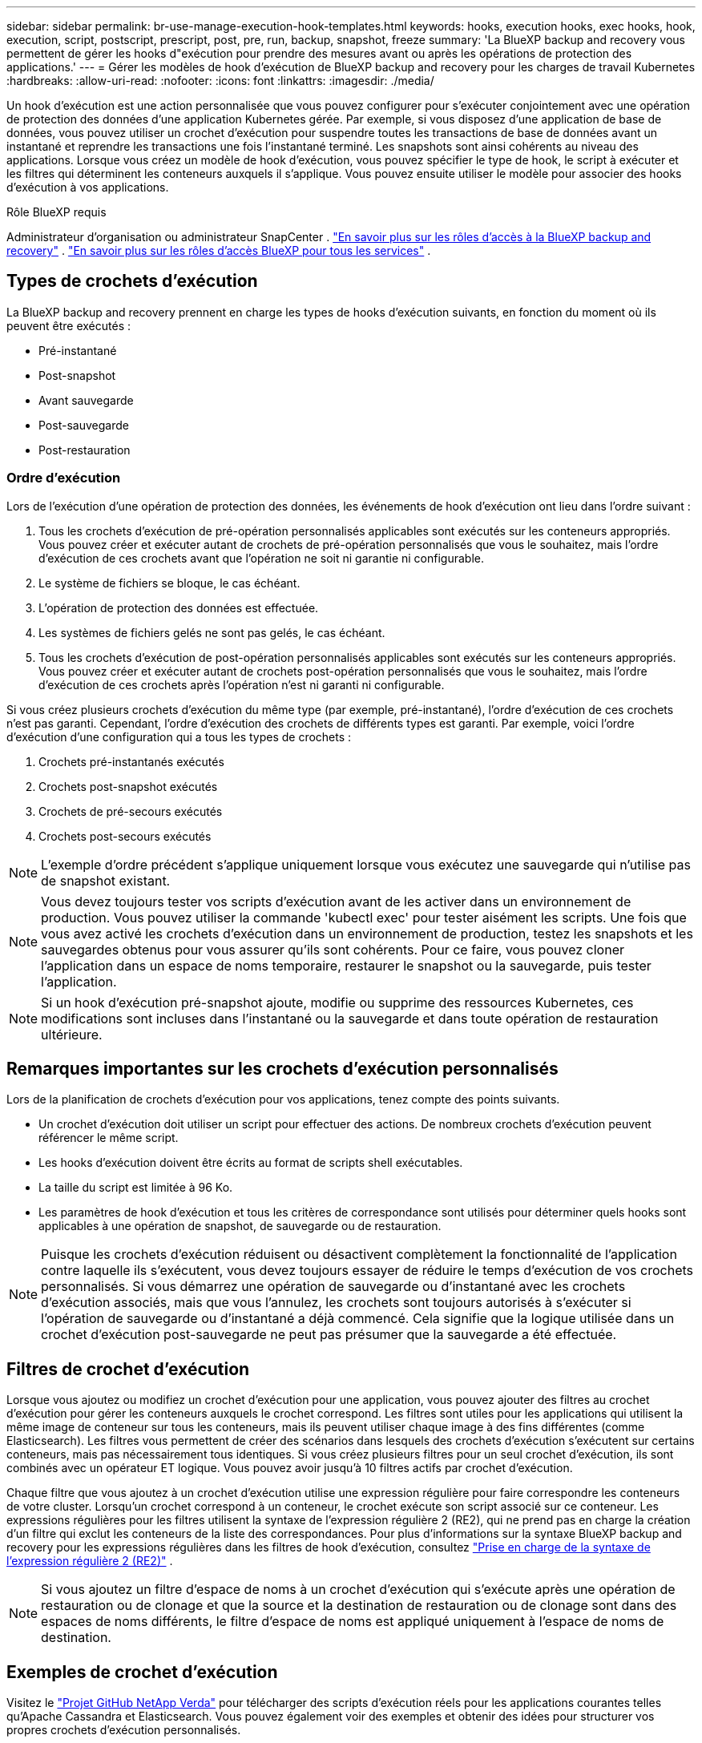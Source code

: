 ---
sidebar: sidebar 
permalink: br-use-manage-execution-hook-templates.html 
keywords: hooks, execution hooks, exec hooks, hook, execution, script, postscript, prescript, post, pre, run, backup, snapshot, freeze 
summary: 'La BlueXP backup and recovery vous permettent de gérer les hooks d"exécution pour prendre des mesures avant ou après les opérations de protection des applications.' 
---
= Gérer les modèles de hook d'exécution de BlueXP backup and recovery pour les charges de travail Kubernetes
:hardbreaks:
:allow-uri-read: 
:nofooter: 
:icons: font
:linkattrs: 
:imagesdir: ./media/


[role="lead"]
Un hook d'exécution est une action personnalisée que vous pouvez configurer pour s'exécuter conjointement avec une opération de protection des données d'une application Kubernetes gérée. Par exemple, si vous disposez d'une application de base de données, vous pouvez utiliser un crochet d'exécution pour suspendre toutes les transactions de base de données avant un instantané et reprendre les transactions une fois l'instantané terminé. Les snapshots sont ainsi cohérents au niveau des applications. Lorsque vous créez un modèle de hook d'exécution, vous pouvez spécifier le type de hook, le script à exécuter et les filtres qui déterminent les conteneurs auxquels il s'applique. Vous pouvez ensuite utiliser le modèle pour associer des hooks d'exécution à vos applications.

.Rôle BlueXP requis
Administrateur d'organisation ou administrateur SnapCenter . link:reference-roles.html["En savoir plus sur les rôles d'accès à la BlueXP backup and recovery"] .  https://docs.netapp.com/us-en/bluexp-setup-admin/reference-iam-predefined-roles.html["En savoir plus sur les rôles d'accès BlueXP pour tous les services"^] .



== Types de crochets d'exécution

La BlueXP backup and recovery prennent en charge les types de hooks d'exécution suivants, en fonction du moment où ils peuvent être exécutés :

* Pré-instantané
* Post-snapshot
* Avant sauvegarde
* Post-sauvegarde
* Post-restauration




=== Ordre d'exécution

Lors de l'exécution d'une opération de protection des données, les événements de hook d'exécution ont lieu dans l'ordre suivant :

. Tous les crochets d'exécution de pré-opération personnalisés applicables sont exécutés sur les conteneurs appropriés. Vous pouvez créer et exécuter autant de crochets de pré-opération personnalisés que vous le souhaitez, mais l'ordre d'exécution de ces crochets avant que l'opération ne soit ni garantie ni configurable.
. Le système de fichiers se bloque, le cas échéant.
. L'opération de protection des données est effectuée.
. Les systèmes de fichiers gelés ne sont pas gelés, le cas échéant.
. Tous les crochets d'exécution de post-opération personnalisés applicables sont exécutés sur les conteneurs appropriés. Vous pouvez créer et exécuter autant de crochets post-opération personnalisés que vous le souhaitez, mais l'ordre d'exécution de ces crochets après l'opération n'est ni garanti ni configurable.


Si vous créez plusieurs crochets d'exécution du même type (par exemple, pré-instantané), l'ordre d'exécution de ces crochets n'est pas garanti. Cependant, l'ordre d'exécution des crochets de différents types est garanti. Par exemple, voici l'ordre d'exécution d'une configuration qui a tous les types de crochets :

. Crochets pré-instantanés exécutés
. Crochets post-snapshot exécutés
. Crochets de pré-secours exécutés
. Crochets post-secours exécutés



NOTE: L'exemple d'ordre précédent s'applique uniquement lorsque vous exécutez une sauvegarde qui n'utilise pas de snapshot existant.


NOTE: Vous devez toujours tester vos scripts d'exécution avant de les activer dans un environnement de production. Vous pouvez utiliser la commande 'kubectl exec' pour tester aisément les scripts. Une fois que vous avez activé les crochets d'exécution dans un environnement de production, testez les snapshots et les sauvegardes obtenus pour vous assurer qu'ils sont cohérents. Pour ce faire, vous pouvez cloner l'application dans un espace de noms temporaire, restaurer le snapshot ou la sauvegarde, puis tester l'application.


NOTE: Si un hook d'exécution pré-snapshot ajoute, modifie ou supprime des ressources Kubernetes, ces modifications sont incluses dans l'instantané ou la sauvegarde et dans toute opération de restauration ultérieure.



== Remarques importantes sur les crochets d'exécution personnalisés

Lors de la planification de crochets d'exécution pour vos applications, tenez compte des points suivants.

* Un crochet d'exécution doit utiliser un script pour effectuer des actions. De nombreux crochets d'exécution peuvent référencer le même script.
* Les hooks d’exécution doivent être écrits au format de scripts shell exécutables.
* La taille du script est limitée à 96 Ko.
* Les paramètres de hook d'exécution et tous les critères de correspondance sont utilisés pour déterminer quels hooks sont applicables à une opération de snapshot, de sauvegarde ou de restauration.



NOTE: Puisque les crochets d'exécution réduisent ou désactivent complètement la fonctionnalité de l'application contre laquelle ils s'exécutent, vous devez toujours essayer de réduire le temps d'exécution de vos crochets personnalisés. Si vous démarrez une opération de sauvegarde ou d'instantané avec les crochets d'exécution associés, mais que vous l'annulez, les crochets sont toujours autorisés à s'exécuter si l'opération de sauvegarde ou d'instantané a déjà commencé. Cela signifie que la logique utilisée dans un crochet d'exécution post-sauvegarde ne peut pas présumer que la sauvegarde a été effectuée.



== Filtres de crochet d'exécution

Lorsque vous ajoutez ou modifiez un crochet d'exécution pour une application, vous pouvez ajouter des filtres au crochet d'exécution pour gérer les conteneurs auxquels le crochet correspond. Les filtres sont utiles pour les applications qui utilisent la même image de conteneur sur tous les conteneurs, mais ils peuvent utiliser chaque image à des fins différentes (comme Elasticsearch). Les filtres vous permettent de créer des scénarios dans lesquels des crochets d'exécution s'exécutent sur certains conteneurs, mais pas nécessairement tous identiques. Si vous créez plusieurs filtres pour un seul crochet d'exécution, ils sont combinés avec un opérateur ET logique. Vous pouvez avoir jusqu'à 10 filtres actifs par crochet d'exécution.

Chaque filtre que vous ajoutez à un crochet d'exécution utilise une expression régulière pour faire correspondre les conteneurs de votre cluster. Lorsqu'un crochet correspond à un conteneur, le crochet exécute son script associé sur ce conteneur. Les expressions régulières pour les filtres utilisent la syntaxe de l'expression régulière 2 (RE2), qui ne prend pas en charge la création d'un filtre qui exclut les conteneurs de la liste des correspondances. Pour plus d'informations sur la syntaxe BlueXP backup and recovery pour les expressions régulières dans les filtres de hook d'exécution, consultez  https://github.com/google/re2/wiki/Syntax["Prise en charge de la syntaxe de l'expression régulière 2 (RE2)"^] .


NOTE: Si vous ajoutez un filtre d'espace de noms à un crochet d'exécution qui s'exécute après une opération de restauration ou de clonage et que la source et la destination de restauration ou de clonage sont dans des espaces de noms différents, le filtre d'espace de noms est appliqué uniquement à l'espace de noms de destination.



== Exemples de crochet d'exécution

Visitez le https://github.com/NetApp/Verda["Projet GitHub NetApp Verda"] pour télécharger des scripts d'exécution réels pour les applications courantes telles qu'Apache Cassandra et Elasticsearch. Vous pouvez également voir des exemples et obtenir des idées pour structurer vos propres crochets d'exécution personnalisés.



== Créer un modèle de hook d'exécution

Vous pouvez créer un modèle de hook d’exécution personnalisé que vous pouvez utiliser pour effectuer des actions avant ou après une opération de protection des données sur une application.

.Étapes
. Dans BlueXP, accédez à *Protection* > *Sauvegarde et récupération*.
. Sélectionnez l'onglet *Paramètres*.
. Développez la section *Modèle de hook d'exécution*.
. Sélectionnez *Créer un modèle de hook d'exécution*.
. Entrez un nom pour le hook d’exécution.
. Choisissez un type de hook. Par exemple, un hook post-restauration s'exécutera une fois l'opération de restauration terminée.
. Dans la zone de texte *Script*, saisissez le script shell exécutable à exécuter dans le cadre du modèle de hook d'exécution. Vous pouvez également sélectionner *Télécharger le script* pour télécharger un fichier de script.
. Sélectionnez *Créer*.
+
Le modèle est créé et apparaît dans la liste des modèles dans la section *Modèle de hook d'exécution*.


